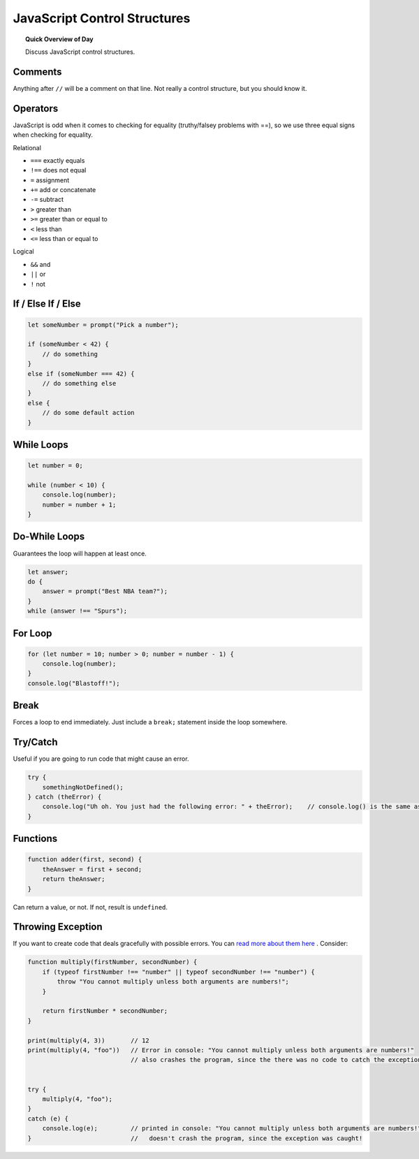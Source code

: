 JavaScript Control Structures
=============================

.. topic:: Quick Overview of Day

    Discuss JavaScript control structures.


Comments
---------

Anything after ``//`` will be a comment on that line. Not really a control structure, but you should know it.


Operators
----------

JavaScript is odd when it comes to checking for equality (truthy/falsey problems with ==), so we use three equal signs when checking for equality.

Relational

- ``===`` exactly equals
- ``!==`` does not equal
- ``=`` assignment
- ``+=`` add or concatenate
- ``-=`` subtract
- ``>`` greater than
- ``>=`` greater than or equal to
- ``<`` less than
- ``<=`` less than or equal to 

Logical

- ``&&`` and
- ``||`` or
- ``!`` not


If / Else If / Else
--------------------


.. code-block:: javascript

    let someNumber = prompt("Pick a number");

    if (someNumber < 42) {
        // do something
    }
    else if (someNumber === 42) {
        // do something else
    }
    else {
        // do some default action
    }


While Loops
-----------

.. code-block:: javascript

    let number = 0;

    while (number < 10) {
        console.log(number);
        number = number + 1;
    }


Do-While Loops
---------------

Guarantees the loop will happen at least once.

.. code-block:: javascript

    let answer;
    do {
        answer = prompt("Best NBA team?");
    }
    while (answer !== "Spurs");


For Loop
--------

.. code-block:: javascript

    for (let number = 10; number > 0; number = number - 1) {
        console.log(number);
    }
    console.log("Blastoff!");


Break
-----

Forces a loop to end immediately. Just include a ``break;`` statement inside the loop somewhere.


Try/Catch
----------

Useful if you are going to run code that might cause an error.

.. code-block:: javascript

    try {
        somethingNotDefined();
    } catch (theError) {
        console.log("Uh oh. You just had the following error: " + theError);    // console.log() is the same as print()
    }


Functions
----------

.. code-block:: javascript

    function adder(first, second) {
        theAnswer = first + second;
        return theAnswer;
    }

Can return a value, or not. If not, result is ``undefined``.


Throwing Exception
-------------------

If you want to create code that deals gracefully with possible errors. You can `read more about them here <https://eloquentjavascript.net/3rd_edition/08_error.html#h_zT3755/aOp>`_ . Consider:

.. code-block:: javascript

    function multiply(firstNumber, secondNumber) {
        if (typeof firstNumber !== "number" || typeof secondNumber !== "number") {
            throw "You cannot multiply unless both arguments are numbers!";
        }

        return firstNumber * secondNumber;
    }   

    print(multiply(4, 3))       // 12
    print(multiply(4, "foo"))   // Error in console: "You cannot multiply unless both arguments are numbers!"
                                // also crashes the program, since the there was no code to catch the exception


    try {
        multiply(4, "foo");
    } 
    catch (e) {
        console.log(e);         // printed in console: "You cannot multiply unless both arguments are numbers!"
    }                           //   doesn't crash the program, since the exception was caught!

